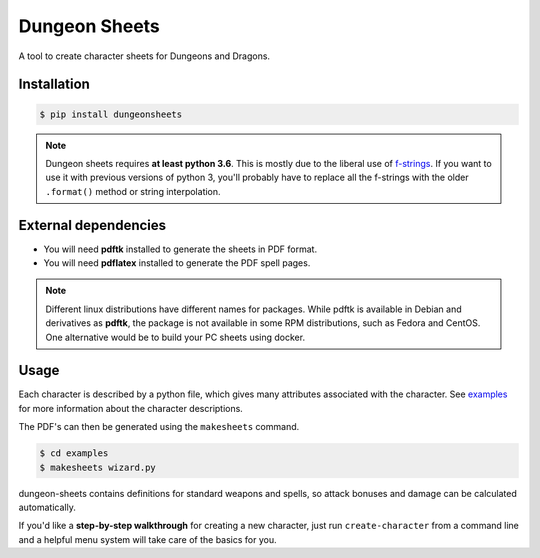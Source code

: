 ================
 Dungeon Sheets
================

A tool to create character sheets for Dungeons and Dragons.

Installation
============

.. code:: bash

    $ pip install dungeonsheets

.. note::

   Dungeon sheets requires **at least python 3.6**. This is mostly due
   to the liberal use of f-strings_. If you want to use it with
   previous versions of python 3, you'll probably have to replace all
   the f-strings with the older ``.format()`` method or string
   interpolation.

.. _f-strings: https://www.python.org/dev/peps/pep-0498/

External dependencies
=====================

* You will need **pdftk** installed to generate the sheets in PDF format.
* You will need **pdflatex** installed to generate the PDF spell pages.

.. note::

   Different linux distributions have different names for packages. While
   pdftk is available in Debian and derivatives as **pdftk**, the package
   is not available in some RPM distributions, such as Fedora and CentOS.
   One alternative would be to build your PC sheets using docker.

Usage
=====

Each character is described by a python file, which gives many
attributes associated with the character. See examples_ for more
information about the character descriptions.

.. _examples: https://github.com/canismarko/dungeon-sheets/tree/master/examples

The PDF's can then be generated using the ``makesheets`` command.

.. code:: bash

    $ cd examples
    $ makesheets wizard.py

dungeon-sheets contains definitions for standard weapons and spells,
so attack bonuses and damage can be calculated automatically.

If you'd like a **step-by-step walkthrough** for creating a new
character, just run ``create-character`` from a command line and a
helpful menu system will take care of the basics for you.
